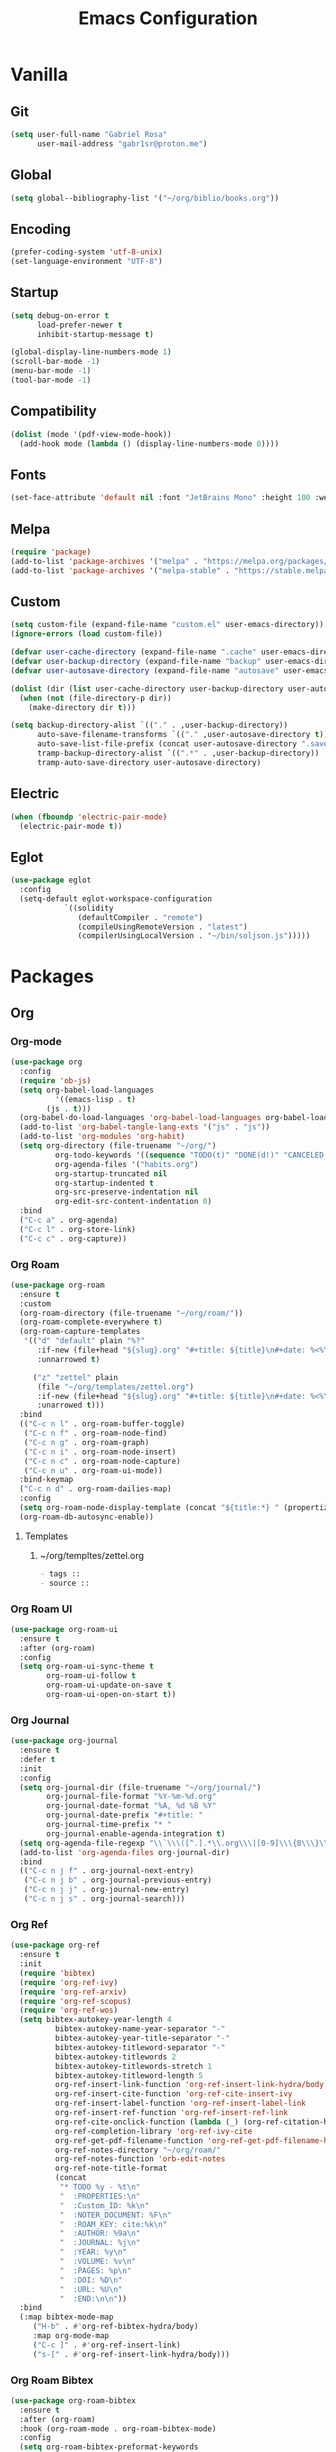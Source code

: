 #+title: Emacs Configuration
#+property: header-args:emacs-lisp :tangle ~/.emacs.d/init.el

* Vanilla
** Git
#+begin_src emacs-lisp
(setq user-full-name "Gabriel Rosa"
      user-mail-address "gabr1sr@proton.me")
#+end_src

** Global
#+begin_src emacs-lisp
(setq global--bibliography-list '("~/org/biblio/books.org"))
#+end_src

** Encoding
#+begin_src emacs-lisp
(prefer-coding-system 'utf-8-unix)
(set-language-environment "UTF-8")
#+end_src

** Startup
#+begin_src emacs-lisp
(setq debug-on-error t
      load-prefer-newer t
      inhibit-startup-message t)

(global-display-line-numbers-mode 1)
(scroll-bar-mode -1)
(menu-bar-mode -1)
(tool-bar-mode -1)
#+end_src

** Compatibility
#+begin_src emacs-lisp
(dolist (mode '(pdf-view-mode-hook))
  (add-hook mode (lambda () (display-line-numbers-mode 0))))
#+end_src

** Fonts
#+begin_src emacs-lisp
(set-face-attribute 'default nil :font "JetBrains Mono" :height 100 :weight 'regular)
#+end_src

** Melpa
#+begin_src emacs-lisp
(require 'package)
(add-to-list 'package-archives '("melpa" . "https://melpa.org/packages/") t)
(add-to-list 'package-archives '("melpa-stable" . "https://stable.melpa.org/packages/") t)
#+end_src

** Custom
#+begin_src emacs-lisp
(setq custom-file (expand-file-name "custom.el" user-emacs-directory))
(ignore-errors (load custom-file))

(defvar user-cache-directory (expand-file-name ".cache" user-emacs-directory))
(defvar user-backup-directory (expand-file-name "backup" user-emacs-directory))
(defvar user-autosave-directory (expand-file-name "autosave" user-emacs-directory))

(dolist (dir (list user-cache-directory user-backup-directory user-autosave-directory))
  (when (not (file-directory-p dir))
    (make-directory dir t)))

(setq backup-directory-alist `(("." . ,user-backup-directory))
      auto-save-filename-transforms `(("." ,user-autosave-directory t))
      auto-save-list-file-prefix (concat user-autosave-directory ".saves-")
      tramp-backup-directory-alist `((".*" . ,user-backup-directory))
      tramp-auto-save-directory user-autosave-directory)
#+end_src

** Electric
#+begin_src emacs-lisp
(when (fboundp 'electric-pair-mode)
  (electric-pair-mode t))
#+end_src

** Eglot
#+begin_src emacs-lisp
(use-package eglot
  :config
  (setq-default eglot-workspace-configuration
		    `((solidity
		       (defaultCompiler . "remote")
		       (compileUsingRemoteVersion . "latest")
		       (compilerUsingLocalVersion . "~/bin/soljson.js")))))
#+end_src

* Packages
** Org
*** Org-mode
#+begin_src emacs-lisp
(use-package org
  :config
  (require 'ob-js)
  (setq org-babel-load-languages
	      '((emacs-lisp . t)
		(js . t)))
  (org-babel-do-load-languages 'org-babel-load-languages org-babel-load-languages)
  (add-to-list 'org-babel-tangle-lang-exts '("js" . "js"))
  (add-to-list 'org-modules 'org-habit)
  (setq org-directory (file-truename "~/org/")
	      org-todo-keywords '((sequence "TODO(t)" "DONE(d!)" "CANCELED(c@)"))
	      org-agenda-files '("habits.org")
	      org-startup-truncated nil
	      org-startup-indented t
	      org-src-preserve-indentation nil
	      org-edit-src-content-indentation 0)
  :bind
  ("C-c a" . org-agenda)
  ("C-c l" . org-store-link)
  ("C-c c" . org-capture))
#+end_src

*** Org Roam
#+begin_src emacs-lisp
(use-package org-roam
  :ensure t
  :custom
  (org-roam-directory (file-truename "~/org/roam/"))
  (org-roam-complete-everywhere t)
  (org-roam-capture-templates
   '(("d" "default" plain "%?"
      :if-new (file+head "${slug}.org" "#+title: ${title}\n#+date: %<%Y-%m-%d>\n")
      :unnarrowed t)

     ("z" "zettel" plain
      (file "~/org/templates/zettel.org")
      :if-new (file+head "${slug}.org" "#+title: ${title}\n#+date: %<%Y-%m-%d>\n")
      :unarrowed t)))
  :bind
  (("C-c n l" . org-roam-buffer-toggle)
   ("C-c n f" . org-roam-node-find)
   ("C-c n g" . org-roam-graph)
   ("C-c n i" . org-roam-node-insert)
   ("C-c n c" . org-roam-node-capture)
   ("C-c n u" . org-roam-ui-mode))
  :bind-keymap
  ("C-c n d" . org-roam-dailies-map)
  :config
  (setq org-roam-node-display-template (concat "${title:*} " (propertize "${tags:10}" 'face 'org-tag)))
  (org-roam-db-autosync-enable))
#+end_src

**** Templates
***** ~/org/templtes/zettel.org
#+begin_src org :tangle ~/org/templates/zettel.org :mkdirp yes
- tags :: 
- source ::
#+end_src

*** Org Roam UI
#+begin_src emacs-lisp
(use-package org-roam-ui
  :ensure t
  :after (org-roam)
  :config
  (setq org-roam-ui-sync-theme t
        org-roam-ui-follow t
        org-roam-ui-update-on-save t
        org-roam-ui-open-on-start t))
#+end_src

*** Org Journal
#+begin_src emacs-lisp
(use-package org-journal
  :ensure t
  :defer t
  :init
  :config
  (setq org-journal-dir (file-truename "~/org/journal/")
        org-journal-file-format "%Y-%m-%d.org"
        org-journal-date-format "%A, %d %B %Y"
        org-journal-date-prefix "#+title: "
        org-journal-time-prefix "* "
        org-journal-enable-agenda-integration t)
  (setq org-agenda-file-regexp "\\`\\\([^.].*\\.org\\\|[0-9]\\\{8\\\}\\\(\\.gpg\\\)?\\\)\\'")
  (add-to-list 'org-agenda-files org-journal-dir)
  :bind
  (("C-c n j f" . org-journal-next-entry)
   ("C-c n j b" . org-journal-previous-entry)
   ("C-c n j j" . org-journal-new-entry)
   ("C-c n j s" . org-journal-search)))
#+end_src

*** Org Ref
#+begin_src emacs-lisp
(use-package org-ref
  :ensure t
  :init
  (require 'bibtex)
  (require 'org-ref-ivy)
  (require 'org-ref-arxiv)
  (require 'org-ref-scopus)
  (require 'org-ref-wos)
  (setq bibtex-autokey-year-length 4
	      bibtex-autokey-name-year-separator "-"
	      bibtex-autokey-year-title-separator "-"
	      bibtex-autokey-titleword-separator "-"
	      bibtex-autokey-titlewords 2
	      bibtex-autokey-titlewords-stretch 1
	      bibtex-autokey-titleword-length 5
	      org-ref-insert-link-function 'org-ref-insert-link-hydra/body
	      org-ref-insert-cite-function 'org-ref-cite-insert-ivy
	      org-ref-insert-label-function 'org-ref-insert-label-link
	      org-ref-insert-ref-function 'org-ref-insert-ref-link
	      org-ref-cite-onclick-function (lambda (_) (org-ref-citation-hydra/body))
	      org-ref-completion-library 'org-ref-ivy-cite
	      org-ref-get-pdf-filename-function 'org-ref-get-pdf-filename-helm-bibtex
	      org-ref-notes-directory "~/org/roam/"
	      org-ref-notes-function 'orb-edit-notes
	      org-ref-note-title-format
	      (concat
	       "* TODO %y - %t\n"
	       "  :PROPERTIES:\n"
	       "  :Custom_ID: %k\n"
	       "  :NOTER_DOCUMENT: %F\n"
	       "  :ROAM_KEY: cite:%k\n"
	       "  :AUTHOR: %9a\n"
	       "  :JOURNAL: %j\n"
	       "  :YEAR: %y\n"
	       "  :VOLUME: %v\n"
	       "  :PAGES: %p\n"
	       "  :DOI: %D\n"
	       "  :URL: %U\n"
	       "  :END:\n\n"))
  :bind
  (:map bibtex-mode-map
	 ("H-b" . #'org-ref-bibtex-hydra/body)
	 :map org-mode-map
	 ("C-c ]" . #'org-ref-insert-link)
	 ("s-[" . #'org-ref-insert-link-hydra/body)))
#+end_src

*** Org Roam Bibtex
#+begin_src emacs-lisp
(use-package org-roam-bibtex
  :ensure t
  :after (org-roam)
  :hook (org-roam-mode . org-roam-bibtex-mode)
  :config
  (setq org-roam-bibtex-preformat-keywords
	      '("=key=" "title" "file" "author-or-editor" "keywords")
	      orb-process-file-keyword t
	      orb-process-file-field t
	      orb-attached-file-extensions '("pdf")
	      orb-templates
	      '(("r" "ref" plain (function org-roam-capture--get-point)
		 ""
		 :file-name "${slug}"
		 :head (concat
			"#+title: ${=key=}: ${title}\n"
			"#+roam_key: ${ref}\n"
			"#+roam_tags:\n\n"
			"- keywords :: ${keywords}\n\n"
			"* ${title}\n"
			"  :PROPERTIES:\n"
			"  :Custom_ID: ${=key=}\n"
			"  :URL: ${url}\n"
			"  :AUTHOR: ${author-or-editor}\n"
			"  :NOTER_DOCUMENT: ${file}\n"
			"  :NOTER_PAGE: \n"
			"  :END:\n\n")
		 :unnarrowed t))))
#+end_src

*** Org Noter
#+begin_src emacs-lisp
(use-package org-noter
  :ensure t
  :after (:any org pdf-view org-roam-bibtex)
  :config
  (setq org-noter-notes-window-location 'other-frame
	      org-noter-always-create-frame nil
	      org-noter-hide-other nil
	      org-noter-notes-search-path '("~/org/roam/"))
  (require 'org-noter-pdftools))
#+end_src

*** Org Pdftools
#+begin_src emacs-lisp
(use-package pdf-tools
  :mode ("\\.pdf\\'" . pdf-view-mode)
  :magic ("%PDF" . pdf-view-mode)
  :config
  (pdf-tools-install-noverify)
  :bind
  (:map pdf-view-mode-map ("q" . #'kill-current-buffer)))

(use-package org-pdftools
  :ensure t
  :hook (org-mode . org-pdftools-setup-link))

(use-package org-noter-pdftools
  :ensure t
  :after (org-noter)
  :config
  (defun org-noter-pdftools-insert-precise-note (&optional toggle-no-questions)
    (interactive "P")
    (org-noter--with-valid-session
     (let ((org-noter-insert-note-no-questions (if toggle-no-questions
						   (not org-noter-insert-note-no-questions)
						 org-noter-insert-note-no-questions))
	   (org-pdftools-use-isearch-link t)
	   (org-pdftools-use-freepointer-annot t))
       (org-noter-insert-note (org-noter--get-precise-info)))))

  (defun org-noter-set-start-location (&optional arg)
    "When opening a session with this document, go to the current location. With a prefix ARG, remove start location."
    (interactive "P")
    (org-noter--with-valid-session
     (let ((inhibit-read-only t)
	   (ast (org-noter--parse-root))
	   (location (org-noter--doc-approx-location (when (called-interactively-p 'any) 'interactive))))
       (with-current-buffer (org-noter--session-notes-buffer session)
	 (org-with-wide-buffer
	  (goto-char (org-element-property :begin ast))
	  (if arg
	      (org-entry-delete nil org-noter-property-note-location)
	    (org-entry-put nil org-noter-property-note-location
			   (org-noter--pretty-print-location location))))))))
  (with-eval-after-load 'pdf-annot
    (add-hook 'pdf-annot-activate-handler-functions #'org-noter-pdftools-jump-to-note)))
#+end_src

*** Org Bullets
#+begin_src emacs-lisp
(use-package org-bullets
  :ensure t
  :hook (org-mode . org-bullets-mode))
#+end_src

*** Ox Hugo
#+begin_src emacs-lisp
(use-package ox-hugo
  :ensure t
  :after (ox)
  :config
  (setq org-hugo-base-dir "~/blog/"))
#+end_src

** Completion
*** Company
#+begin_src emacs-lisp
(use-package company
  :ensure t
  :hook (after-init . global-company-mode))
#+end_src

*** Which-key
#+begin_src emacs-lisp
(use-package which-key
  :ensure t
  :hook (after-init . which-key-mode)
  :config
  (which-key-setup-side-window-bottom))
#+end_src

*** Vertico
#+begin_src emacs-lisp
(use-package vertico
  :ensure t
  :init
  (vertico-mode)
  :custom
  (vertico-cycle t)
  :bind
  (:map vertico-map
        ("C-j" . vertico-next)
        ("C-k" . vertico-previous)
        ("C-f" . vertico-exit)
        :map minibuffer-local-map
        ("M-h" . backward-kill-word)))

(use-package savehist
  :init
  (savehist-mode))

(use-package marginalia
  :ensure t
  :after (vertico)
  :init
  (marginalia-mode)
  :custom
  (marginalia-annotators
   '(marginalia-annotators-heavy marginalia-annotators-light nil)))
#+end_src

*** Citar
#+begin_src emacs-lisp
(use-package citar
  :ensure t
  :custom
  (org-cite-global-bibliography global--bibliography-list)
  (org-cite-insert-processor 'citar)
  (org-cite-follow-processor 'citar)
  (org-cite-activate-processor 'citar)
  (citar-bibliography global--bibliography-list)
  :bind
  (:map org-mode-map :package org ("C-c b" . #'org-cite-insert)))
#+end_src

*** Ivy Bibtex
#+begin_src emacs-lisp
(use-package ivy-bibtex
  :ensure t
  :init
  (setq bibtex-completion-bibliography global--bibliography-list
        bibtex-completion-notes-path "~/org/roam/"
	      bibtex-completion-pdf-field "file"
	      bibtex-completion-notes-template-multiple-files "* ${author-or-editor}, ${title}, ${journal}, (${year}) :${=type=}: \n\nSee [[cite:&${=key=}]]\n"
	      bibtex-completion-additional-search-fields '(keywords)
	      bibtex-completion-display-formats
	      '((article       . "${=has-pdf=:1}${=has-note=:1} ${year:4} ${author:36} ${title:*} ${journal:40}")
		(inbook        . "${=has-pdf=:1}${=has-note=:1} ${year:4} ${author:36} ${title:*} Chapter ${chapter:32}")
		(incollection  . "${=has-pdf=:1}${=has-note=:1} ${year:4} ${author:36} ${title:*} ${booktitle:40}")
		(inproceedings . "${=has-pdf=:1}${=has-note=:1} ${year:4} ${author:36} ${title:*} ${booktitle:40}")
		(t             . "${=has-pdf=:1}${=has-note=:1} ${year:4} ${author:36} ${title:*}"))))
#+end_src

** Checking
*** Flycheck
#+begin_src emacs-lisp
(use-package flycheck
  :ensure t
  :init
  (global-flycheck-mode))

(use-package flycheck-popup-tip
  :ensure t
  :after (flycheck)
  :hook (flycheck-mode . flycheck-popup-tip-mode)
  :config
  (setq flycheck-popup-tip-error-prefix "X "))

(use-package flycheck-posframe
  :ensure t
  :after (flycheck)
  :hook (flycheck-mode . flycheck-posframe-mode))
#+end_src

** Project Management
*** Magit
#+begin_src emacs-lisp
(use-package magit
  :ensure t
  :custom
  (magit-display-buffer-function 'magit-display-buffer-fullframe-status-topleft-v1)
  (magit-bury-buffer-function 'magit-restore-window-configuration))

(use-package magit-todos
  :ensure t)
#+end_src

*** Projectile
#+begin_src emacs-lisp
(use-package projectile
  :ensure t
  :init
  (projectile-mode)
  :bind-keymap
  ("C-c p" . projectile-command-map))
#+end_src

** Languages
*** Solidity
#+begin_src emacs-lisp
(use-package solidity-mode
  :ensure t
  :hook (solidity-mode . eglot-ensure)
  :config
  (setq solidity-comment-style 'slash)
  (add-to-list 'eglot-server-programs '(solidity-mode . ("vscode-solidity-server" "--stdio"))))
#+end_src

*** Typescript
#+begin_src emacs-lisp
(use-package typescript-ts-mode
  :mode ("\\.ts\\'" . typescript-ts-mode)
  :hook (typescript-ts-mode . eglot-ensure)
  :config
  (add-to-list 'eglot-server-programs '(typescript-ts-mode . ("typescript-language-server" "--stdio"))))

(use-package tsx-ts-mode
  :mode ("\\.tsx\\'" . tsx-ts-mode)
  :hook (tsx-ts-mode . eglot-ensure)
  :config
  (add-to-list 'eglot-server-programs '(tsx-ts-mode . ("typescript-language-server" "--stdio"))))
#+end_src

*** Javascript
#+begin_src emacs-lisp
(use-package js-ts-mode
  :mode ("\\.js\\'" . js-ts-mode)
  :hook (js-ts-mode . eglot-ensure)
  :hook (javascript-mode . js-ts-mode)
  :config
  (add-to-list 'eglot-server-programs '(js-ts-mode . ("typescript-language-server" "--stdio"))))

(use-package js-jsx-mode
  :mode ("\\.jsx\\'" . js-jsx-mode)
  :hook (js-jsx-mode . eglot-ensure)
  :config
  (add-to-list 'eglot-server-programs '(js-jsx-mode . ("typescript-language-server" "--stdio"))))
#+end_src
